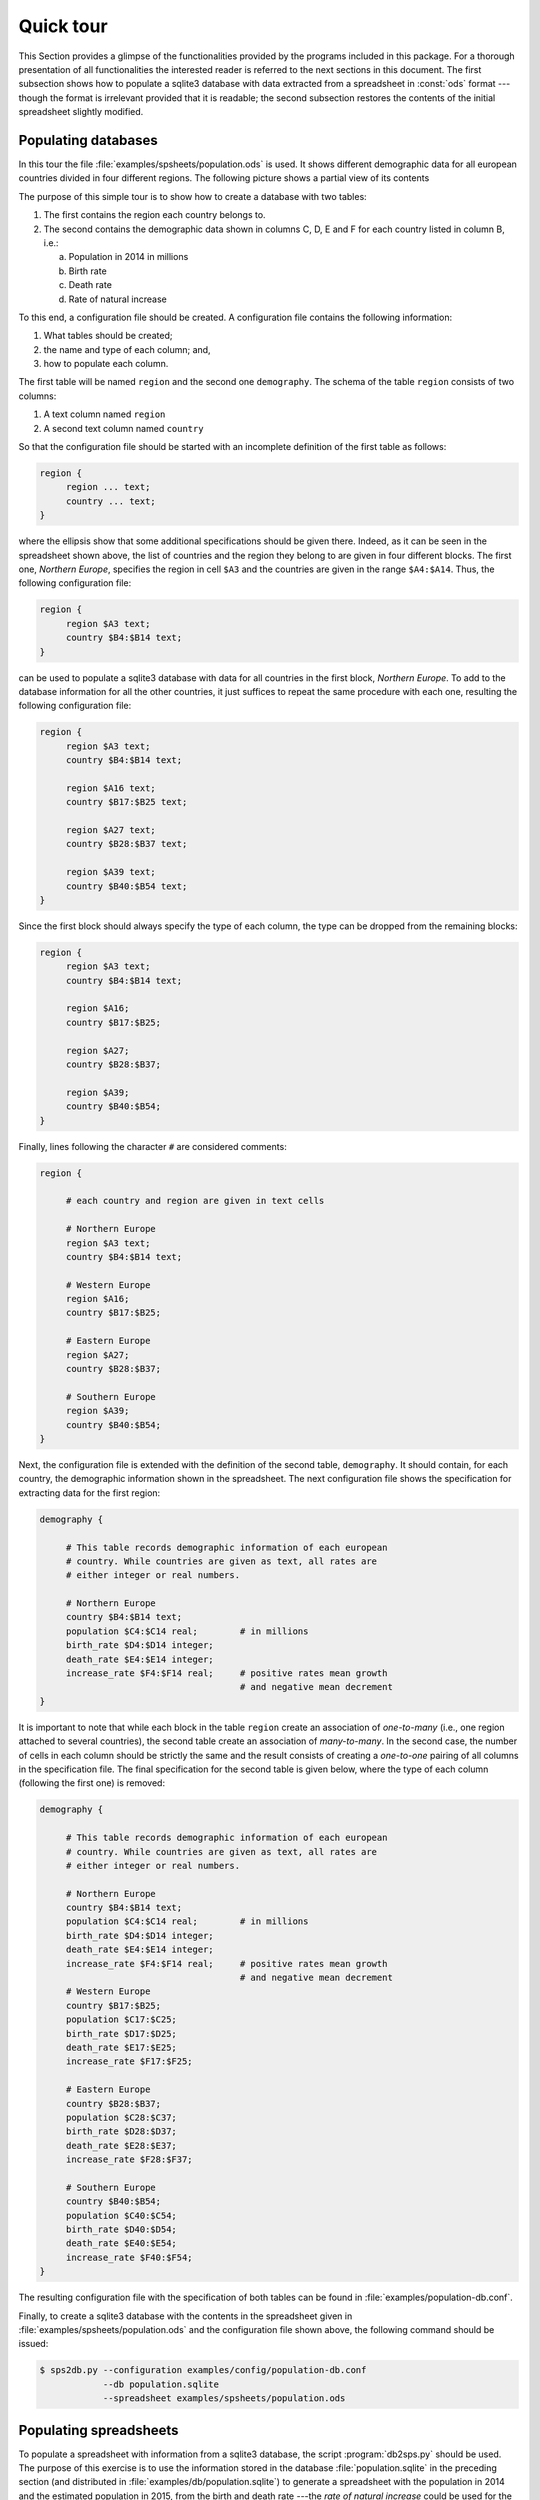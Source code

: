 ****************
Quick tour
****************

This Section provides a glimpse of the functionalities provided by the programs included in this package. For a thorough presentation of all functionalities the interested reader is referred to the next sections in this document. The first subsection shows how to populate a sqlite3 database with data extracted from a spreadsheet in :const:`ods` format ---though the format is irrelevant provided that it is readable; the second subsection restores the contents of the initial spreadsheet slightly modified.

=====================
Populating databases
=====================

.. index::
   single: sps2db.py
   pair: configuration; file
   single: database
   pair: database; table
   single: comment
   pair: association; one-to-many
   pair: association; many-to-many


In this tour the file :file:`examples/spsheets/population.ods` is used. It shows different demographic data for all european countries divided in four different regions. The following picture shows a partial view of its contents

.. image:: images/population.png
   :alt: Population of european countries

The purpose of this simple tour is to show how to create a database with two tables:

1. The first contains the region each country belongs to.

2. The second contains the demographic data shown in columns C, D, E and F for each country listed in column B, i.e.:

   a. Population in 2014 in millions

   b. Birth rate

   c. Death rate

   d. Rate of natural increase

To this end, a configuration file should be created. A configuration file contains the following information:

1. What tables should be created;

2. the name and type of each column; and,

3. how to populate each column.

The first table will be named ``region`` and the second one ``demography``. The schema of the table ``region`` consists of two columns:

1. A text column named ``region``

2. A second text column named ``country``

So that the configuration file should be started with an incomplete definition of the first table as follows:

.. code:: text

  region {
       region ... text;
       country ... text;
  }

where the ellipsis show that some additional specifications should be given there. Indeed, as it can be seen in the spreadsheet shown above, the list of countries and the region they belong to are given in four different blocks. The first one, *Northern Europe*, specifies the region in cell ``$A3`` and the countries are given in the range ``$A4:$A14``. Thus, the following configuration file:

.. code:: text
	  
  region {
       region $A3 text;
       country $B4:$B14 text;
  }

can be used to populate a sqlite3 database with data for all countries in the first block, *Northern Europe*. To add to the database information for all the other countries, it just suffices to repeat the same procedure with each one, resulting the following configuration file:

.. code:: text

  region {
       region $A3 text;
       country $B4:$B14 text;

       region $A16 text;
       country $B17:$B25 text;

       region $A27 text;
       country $B28:$B37 text;

       region $A39 text;
       country $B40:$B54 text;
  }

Since the first block should always specify the type of each column, the type can be dropped from the remaining blocks:

.. code:: text

  region {
       region $A3 text;
       country $B4:$B14 text;

       region $A16;
       country $B17:$B25;

       region $A27;
       country $B28:$B37;

       region $A39;
       country $B40:$B54;
  }
	  
Finally, lines following the character ``#`` are considered comments:

.. code:: text
	  
  region {

       # each country and region are given in text cells

       # Northern Europe
       region $A3 text;
       country $B4:$B14 text;

       # Western Europe
       region $A16;
       country $B17:$B25;

       # Eastern Europe
       region $A27;
       country $B28:$B37;

       # Southern Europe
       region $A39;
       country $B40:$B54;
  }
  
Next, the configuration file is extended with the definition of the second table, ``demography``. It should contain, for each country, the demographic information shown in the spreadsheet. The next configuration file shows the specification for extracting data for the first region:

.. code:: text

  demography {

       # This table records demographic information of each european
       # country. While countries are given as text, all rates are
       # either integer or real numbers.
	   
       # Northern Europe
       country $B4:$B14 text;
       population $C4:$C14 real;	# in millions
       birth_rate $D4:$D14 integer;
       death_rate $E4:$E14 integer;
       increase_rate $F4:$F14 real;	# positive rates mean growth
                                        # and negative mean decrement
  }
	  
It is important to note that while each block in the table ``region``
create an association of *one-to-many* (i.e., one region attached to
several countries), the second table create an association of
*many-to-many*. In the second case, the number of cells in each column
should be strictly the same and the result consists of creating a
*one-to-one* pairing of all columns in the specification file. The
final specification for the second table is given below, where the
type of each column (following the first one) is removed:

.. code:: text

  demography {

       # This table records demographic information of each european
       # country. While countries are given as text, all rates are
       # either integer or real numbers.

       # Northern Europe
       country $B4:$B14 text;
       population $C4:$C14 real;	# in millions
       birth_rate $D4:$D14 integer;
       death_rate $E4:$E14 integer;
       increase_rate $F4:$F14 real;	# positive rates mean growth
                                        # and negative mean decrement
       # Western Europe
       country $B17:$B25;
       population $C17:$C25;
       birth_rate $D17:$D25;
       death_rate $E17:$E25;
       increase_rate $F17:$F25;

       # Eastern Europe
       country $B28:$B37;
       population $C28:$C37;
       birth_rate $D28:$D37;
       death_rate $E28:$E37;
       increase_rate $F28:$F37;
       
       # Southern Europe
       country $B40:$B54;
       population $C40:$C54;
       birth_rate $D40:$D54;
       death_rate $E40:$E54;
       increase_rate $F40:$F54;
  }


The resulting configuration file with the specification of both tables can be found in :file:`examples/population-db.conf`.

Finally, to create a sqlite3 database with the contents in the spreadsheet given in :file:`examples/spsheets/population.ods` and the configuration file shown above, the following command should be issued:

.. code:: bash

  $ sps2db.py --configuration examples/config/population-db.conf
              --db population.sqlite
              --spreadsheet examples/spsheets/population.ods

	      
========================
Populating spreadsheets
========================

.. index::
   single: db2sps.py
   pair: configuration; file
   single: literal
   single: reference point
   single: offset
   single: query
   single: direction
   single: formula

To populate a spreadsheet with information from a sqlite3 database, the script :program:`db2sps.py` should be used. The purpose of this exercise is to use the information stored in the database :file:`population.sqlite` in the preceding section (and distributed in :file:`examples/db/population.sqlite`)  to generate a spreadsheet with the population in 2014 and the estimated population in 2015, from the birth and death rate ---the *rate of natural increase* could be used for the same purpose, but the *birth* and *death rate* are used instead to enrich the presentation.

Therefore, the resulting spreadsheet should contain six columns:

1. The first one is used to write the region all countries below it belong to.

2. The second column should show the country's name.

3. The next four columns should show the following information:

   a. Population in 2014.

   b. Birth rate per 1,000 population.

   c. Death rate per 1,000 population.

   d. Estimated population in 2015.

The configuration file for populating spreadsheets specifies the contents of different sheets in different blocks defined between curly brackets. The following configuration file writes the headers of all columns, and the name of the first region:

.. code:: text

  {
	# -- Global headers
	$B1 "Country";
	$C1 "Population in 2014";
	$D1 "Birth rate per 1,000 population";
	$E1 "Death rate per 1,000 population";
	$F1 "Estimated population in 2015";

	# -- Northern Europe
	$A3 "Northern Europe";
  }

As it can be seen, literals can be written into any cell directly. However, it is also possible to declare a literal globally in the configuration file and to give it a name:

.. code:: text

  # -- Literals

  # Next, a literal is defined for each region
  literal northern_europe
        "Northern Europe"

  # -- Spreadsheet
  {
	# -- Global headers
	$B1 "Country";
	$C1 "Population in 2014";
	$D1 "Birth rate per 1,000 population";
	$E1 "Death rate per 1,000 population";
	$F1 "Estimated population in 2015";

	# -- Northern Europe
	$A3 literal.northern_europe;
  }

And the literal can then be used in the definition of the spreadsheet preceding its name with the preffix ``literal``, as shown in the last line.

An important advantage of defining *literals* is that the package :mod:`spsbot` automatically computes 8 reference points of the area where they are inserted: the north-west, north, north-east, west, east, south-west, south and south-east ---in the running example, the literal takes only one cell so that all reference points are the same, but it is also possible to insert the same literal in a rectangular region of cells. These reference points are shown in the next figure with regard to the shaded area:

.. image:: images/region.png
   :alt: Reference points of a rectangular region

Four of these reference points are shorten as follows: north-west (``nw``), north-east (``ne``), south-west (``sw``) and south-east ---``se``; the other four are denoted in the same way: ``north``, ``west``, ``east`` and ``south``.
	 
The reference points of a literal can be used with the notation ``literal.<literal name>.<reference point>``, e.g., ``literal.northern_europe.se``, ``literal.northern_europe.north``, ... and they can be used to compute the location of other cells by adding an offset of the form ``+ (columns offset, rows offset)`` to the reference point. The operator ``+`` is mandatory, so that to substract a value a negative offset must be given instead. For example ``literal.northern_europe.se + (1, 1)`` would be cell ``$B4``, and ``literal.northern_europe.north + (0, -1)`` is the cell ``$A2``, as the literal ``northern_europe`` is inserted in the cell ``$A3`` according to the configuration file shown above.

To insert data extracted from the database it is necessary to define a *query*. For example, the following query (to be added to the configuration file) retrieves the population in 2014, birth and death rate of all countries in the Northern Europe region:

.. code:: text

  # -- Queries
  query northern_europe
    "select population, birth_rate, death_rate from region, demography
            where region.country=demography.country and
	          region.region='Northern Europe'"

Now, to insert its contents into the spreadsheet it is necessary to define:

1. The result of the query will be a list of tuples and thus, it is necessary to specify where to write the first one. In our example, the first line will span three columns (one for each field appearing in the query) from the cell one column to the right and one row below the literal ``northern_europe``, to the cell three columns to the right in the same row. This range is written as: ``$literal.northern_europe.se + (2,1):$literal.northern_europe.se + (4,1)``

2. The direction to follow to write the next tuples. In this example, all lines should be written below the previous one and hence the direction will be ``down``.

3. Finally, it is necessary to specify the query to execute: ``query.northern_europe``.

Resulting in the line to add to the configuration file: ``$literal.northern_europe.se + (2,1):$literal.northern_europe.se + (4,1) down query.northern_europe;``

A few remarks follow:

1. The range used to define where the first line is written is specified with two end points separated with a colon ``:``. This is customary practice when defining ranges with spreadsheets.

2. The evaluation of the reference points is preceded by the dollar sign ``$`` as they refer to cell names. This is also customary practice when dealing with cells in spreadsheets.

3. Although the query is named ``northern_europe`` it does not clash with the literal with the same name as all references to literals and queries must be preffixed by the keyword ``literal`` or ``query`` respectively, disambiguating the meaning of the name used thereafter.

The result is shown below:

.. code:: text

  # -- Literals

  # Next, a literal is defined for each region
  literal northern_europe
	"Northern Europe"

  # -- Queries
  query northern_europe
   "select population, birth_rate, death_rate from region, demography
           where region.country=demography.country and
	         region.region='Northern Europe'"

  # -- Spreadsheet
  {
	# -- Global headers
	$B1 "Country";
	$C1 "Population in 2014";
	$D1 "Birth rate per 1,000 population";
	$E1 "Death rate per 1,000 population";
	$F1 "Estimated population in 2015";

	# -- Northern Europe
	$A3 literal.northern_europe;
	$literal.northern_europe.se + (2,1) :
	  $literal.northern_europe.se + (4,1)
	  down query.northern_europe;
  }
	  
Adding now the name of each country in the region *Northern Europe* is much simpler. The resulting configuration file (which adds a query, ``countries_northern`` and a new line to the spreadsheet to insert its result) is shown below:

.. code:: text

  # -- Literals

  # Next, a literal is defined for each region
  literal northern_europe
	"Northern Europe"

  # -- Queries
  query countries_northern
   "select country from region where region='Northern Europe'"

  query northern_europe
   "select population, birth_rate, death_rate from region, demography
           where region.country=demography.country and
	         region.region='Northern Europe'"

  # -- Spreadsheet
  {
	# -- Global headers
	$B1 "Country";
	$C1 "Population in 2014";
	$D1 "Birth rate per 1,000 population";
	$E1 "Death rate per 1,000 population";
	$F1 "Estimated population in 2015";

	# -- Northern Europe
	$A3 literal.northern_europe;
	$literal.northern_europe.se + (1,1) :
	 $literal.northern_europe.se + (1,1)
	 down query.countries_northern;
	$literal.northern_europe.se + (2,1) :
	 $literal.northern_europe.se + (4,1)
	 down query.northern_europe;
  }

To estimate the population of an arbitrary country in 2015 the
following formula should be used:

.. math::

   p\times 10^3 (10^3 + b - d)

where:

* *p* is the population in 2014;

* *b* is the *birth rate*; and,

* *d* is the *death rate*.

Thus, to estimate the population in the next year, a *formula* should be used. Formulas are just literals which start with the symbol ``=``. Let us consider the first row, which provides the different data for the first country in the range ``$literal.northern_europe.se + (2,1):$literal.northern_europe.se + (4,1)`` (which is ``C4:E4`` in our specific case) as shown in the last line of the specification file shown above. *p*, *b* and *d* are given respectively in cells ``$literal.northern_europe.se + (2,1)``, ``$literal.northern_europe.se + (3,1)`` and ``$literal.northern_europe.se + (4,1)``. Thus, the formula used to compute the estimated population in 2015 for the first country of the *Northern Europe* region is:

.. code:: text

  # the following literals are formulas instead and they are used to
  # estimate the population in 2015
  literal estimated_northern
      "=$literal.northern_europe.se + (2,1) * 1000 *
        ( 1000 + $literal.northern_europe.se + (3,1) -
	         $literal.northern_europe.se + (4,1) )"

The result of this formula should be added to the last column. To decide the right location where to write the result of this formula it is important to note that queries also automatically create reference points, and thus, they can be used to compute the location of adjacent cells. To make the example more meaningful, reference points from different regions (coming from a literal and a query) are used next to specify where to write the data generated by the previous formula.

.. code:: text

  $literal.northern_europe.se + (5,1) :
     $query.northern_europe.se + (1,0)
     down literal.estimated_northern;


As it should be written, in the first column, either ``$literal.northern_europe.se + (5,1)`` or ``$query.northern_europe.ne + (1,0)`` refer to the same cell, ``$F4``. Data is then written downwards, i.e., with direction *down*. Finally, the last cell where the results should be written is exactly the next one to the right of the last cell used to write the population, birth and death rate, ``$query.northern_europe.se + (1,0)``.

The full contents of the configuration file are shown below:

.. code:: text

  # -- Literals

  # Next, a literal is defined for each region
  literal northern_europe
	"Northern Europe"

  # the following literals are formulas instead and they are used to
  # estimate the population in 2015
  literal estimated_northern
      "=$literal.northern_europe.se + (2,1) * 1000 *
        ( 1000 + $literal.northern_europe.se + (3,1) -
	         $literal.northern_europe.se + (4,1) )"

  # -- Queries
  query countries_northern
      "select country from region where region='Northern Europe'"

  query northern_europe
   "select population, birth_rate, death_rate from region, demography
           where region.country=demography.country and
	         region.region='Northern Europe'"

  # -- Spreadsheet
  {
	# -- Global headers
	$B1 "Country";
	$C1 "Population in 2014";
	$D1 "Birth rate per 1,000 population";
	$E1 "Death rate per 1,000 population";
	$F1 "Estimated population in 2015";

	# -- Northern Europe
	$A3 literal.northern_europe;
	$literal.northern_europe.se + (1,1) :
	   $literal.northern_europe.se + (1,1)
	   down query.countries_northern;
	$literal.northern_europe.se + (2,1) :
	   $literal.northern_europe.se + (4,1)
	   down query.northern_europe;
	$literal.northern_europe.se + (5,1) :
	   $query.northern_europe.se + (1,0)
	   down literal.estimated_northern;
  }

Now, by running the script :program:`db2sps.py` in the following way:
  
.. code:: bash

  $ sps2db.py --configuration examples/config/population-sps.conf
              --db examples/db/population.sqlite
              --spreadsheet population.xlsx
	      --sheetname "Quick Tour"

a spreadsheet :file:`population.xlsx` is created with a sheet named
`Quick Tour` which contains the data for all countries in the Northern
Europe region as shown in the following figure:

.. image:: images/spreadsheet.png
   :alt: Population in 2015 of european countries in the Northern Europe region

Now, to generate data for all countries in the *Western Europe*, the
literal ``estimated_western``, which is a formula, is necesary ---note
that in this case, the label ``Western Europe`` is written explicitly
in the design of the spreadsheet. Likewise, the following queries are
added: ``countries_western`` and ``western_europe``. All of them are
analogous to the literal and queries defined for the countries in the
*Northern Europe* region. The resulting configuration file is shown
next:

.. code:: text

  # -- Literals

  # Next, a literal is defined for each region
  literal northern_europe
	"Northern Europe"

  # the following literals are formulas instead and they are used to
  # estimate the population in 2015
  literal estimated_northern
      "=$literal.northern_europe.se + (2,1) * 1000 *
        ( 1000 + $literal.northern_europe.se + (3,1) -
	         $literal.northern_europe.se + (4,1) )"

  literal estimated_western
      "=$query.countries_western.ne + (1,0) * 1000 *
        ( 1000 + $query.countries_western.ne + (2,0) -
	         $query.countries_western.ne + (3,0) )"

  # -- Queries
  query countries_northern
      "select country from region where region='Northern Europe'"

  query countries_western
      "select country from region where region='Western Europe'"

  query northern_europe
   "select population, birth_rate, death_rate from region, demography
           where region.country=demography.country and
	         region.region='Northern Europe'"

  query western_europe
   "select population, birth_rate, death_rate from region, demography
           where region.country=demography.country and
	         region.region='Western Europe'"

  # -- Spreadsheet
  {
	# -- Global headers
	$B1 "Country";
	$C1 "Population in 2014";
	$D1 "Birth rate per 1,000 population";
	$E1 "Death rate per 1,000 population";
	$F1 "Estimated population in 2015";

	# -- Northern Europe
	$A3 literal.northern_europe;
	$literal.northern_europe.se + (1,1) :
	   $literal.northern_europe.se + (1,1)
	   down query.countries_northern;
	$literal.northern_europe.se + (2,1) :
	   $literal.northern_europe.se + (4,1)
	   down query.northern_europe;
	$literal.northern_europe.se + (5,1) :
	   $query.northern_europe.se + (1,0)
	   down literal.estimated_northern;

	# -- Western Europe
	$query.countries_northern.sw + (-1,2)
	   "Western Europe";
	$query.countries_northern.sw + (0,2) :
	   $query.countries_northern.sw + ( 0, 2)
	   down query.countries_western;
	$query.countries_northern.sw + (1,2) :
	   $query.countries_northern.sw + ( 3, 2)
	   down query.western_europe;
	$query.countries_northern.sw + (4,2) :
	   $query.western_europe.se + (1,0)
	   down literal.estimated_western;
  }

In this case, the reference point used to compute where to insert data
(as shown in the contents of the spreadsheet to generate) is
``$query.countries_northern.sw``. In addition, the formula used to
estimate the population in 2015 uses the reference point
``$query.countries_western.ne`` instead of the literal
``western_europe``, as in the case of the *Northern Europe* region.

To conclude, the configuration file used to generate data for all
regions can be found in ``examples/config/population-sps.conf``. The
resulting spreadsheet generated with the command shown above is
accessible in ``examples/spsheets/population.xlsx``.
